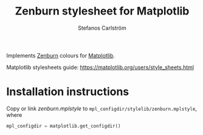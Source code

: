 #+TITLE: Zenburn stylesheet for Matplotlib
#+AUTHOR: Stefanos Carlström
#+EMAIL: stefanos.carlstrom@gmail.com

Implements [[http://kippura.org/zenburnpage/][Zenburn]] colours for [[https://matplotlib.org/][Matplotlib]].

Matplotlib stylesheets guide:
https://matplotlib.org/users/style_sheets.html

* Installation instructions
  Copy or link [[zenburn.mplstyle]] to
  =mpl_configdir/stylelib/zenburn.mplstyle=, where
  #+BEGIN_SRC python
    mpl_configdir = matplotlib.get_configdir()
  #+END_SRC
